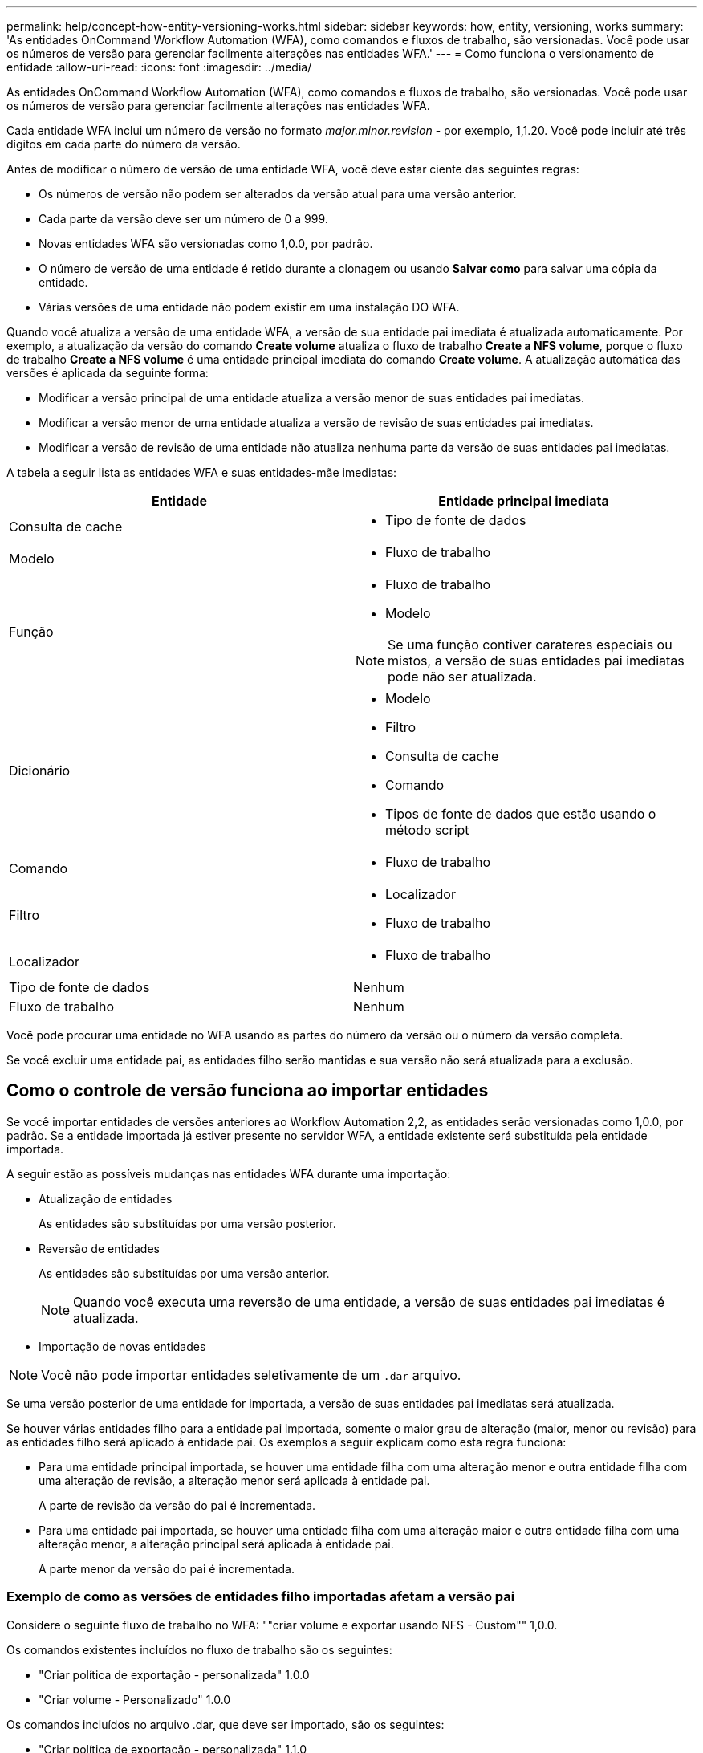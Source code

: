 ---
permalink: help/concept-how-entity-versioning-works.html 
sidebar: sidebar 
keywords: how, entity, versioning, works 
summary: 'As entidades OnCommand Workflow Automation (WFA), como comandos e fluxos de trabalho, são versionadas. Você pode usar os números de versão para gerenciar facilmente alterações nas entidades WFA.' 
---
= Como funciona o versionamento de entidade
:allow-uri-read: 
:icons: font
:imagesdir: ../media/


[role="lead"]
As entidades OnCommand Workflow Automation (WFA), como comandos e fluxos de trabalho, são versionadas. Você pode usar os números de versão para gerenciar facilmente alterações nas entidades WFA.

Cada entidade WFA inclui um número de versão no formato _major.minor.revision_ - por exemplo, 1,1.20. Você pode incluir até três dígitos em cada parte do número da versão.

Antes de modificar o número de versão de uma entidade WFA, você deve estar ciente das seguintes regras:

* Os números de versão não podem ser alterados da versão atual para uma versão anterior.
* Cada parte da versão deve ser um número de 0 a 999.
* Novas entidades WFA são versionadas como 1,0.0, por padrão.
* O número de versão de uma entidade é retido durante a clonagem ou usando *Salvar como* para salvar uma cópia da entidade.
* Várias versões de uma entidade não podem existir em uma instalação DO WFA.


Quando você atualiza a versão de uma entidade WFA, a versão de sua entidade pai imediata é atualizada automaticamente. Por exemplo, a atualização da versão do comando *Create volume* atualiza o fluxo de trabalho *Create a NFS volume*, porque o fluxo de trabalho *Create a NFS volume* é uma entidade principal imediata do comando *Create volume*. A atualização automática das versões é aplicada da seguinte forma:

* Modificar a versão principal de uma entidade atualiza a versão menor de suas entidades pai imediatas.
* Modificar a versão menor de uma entidade atualiza a versão de revisão de suas entidades pai imediatas.
* Modificar a versão de revisão de uma entidade não atualiza nenhuma parte da versão de suas entidades pai imediatas.


A tabela a seguir lista as entidades WFA e suas entidades-mãe imediatas:

[cols="2*"]
|===
| Entidade | Entidade principal imediata 


 a| 
Consulta de cache
 a| 
* Tipo de fonte de dados




 a| 
Modelo
 a| 
* Fluxo de trabalho




 a| 
Função
 a| 
* Fluxo de trabalho
* Modelo



NOTE: Se uma função contiver carateres especiais ou mistos, a versão de suas entidades pai imediatas pode não ser atualizada.



 a| 
Dicionário
 a| 
* Modelo
* Filtro
* Consulta de cache
* Comando
* Tipos de fonte de dados que estão usando o método script




 a| 
Comando
 a| 
* Fluxo de trabalho




 a| 
Filtro
 a| 
* Localizador
* Fluxo de trabalho




 a| 
Localizador
 a| 
* Fluxo de trabalho




 a| 
Tipo de fonte de dados
 a| 
Nenhum



 a| 
Fluxo de trabalho
 a| 
Nenhum

|===
Você pode procurar uma entidade no WFA usando as partes do número da versão ou o número da versão completa.

Se você excluir uma entidade pai, as entidades filho serão mantidas e sua versão não será atualizada para a exclusão.



== Como o controle de versão funciona ao importar entidades

Se você importar entidades de versões anteriores ao Workflow Automation 2,2, as entidades serão versionadas como 1,0.0, por padrão. Se a entidade importada já estiver presente no servidor WFA, a entidade existente será substituída pela entidade importada.

A seguir estão as possíveis mudanças nas entidades WFA durante uma importação:

* Atualização de entidades
+
As entidades são substituídas por uma versão posterior.

* Reversão de entidades
+
As entidades são substituídas por uma versão anterior.

+

NOTE: Quando você executa uma reversão de uma entidade, a versão de suas entidades pai imediatas é atualizada.

* Importação de novas entidades



NOTE: Você não pode importar entidades seletivamente de um `.dar` arquivo.

Se uma versão posterior de uma entidade for importada, a versão de suas entidades pai imediatas será atualizada.

Se houver várias entidades filho para a entidade pai importada, somente o maior grau de alteração (maior, menor ou revisão) para as entidades filho será aplicado à entidade pai. Os exemplos a seguir explicam como esta regra funciona:

* Para uma entidade principal importada, se houver uma entidade filha com uma alteração menor e outra entidade filha com uma alteração de revisão, a alteração menor será aplicada à entidade pai.
+
A parte de revisão da versão do pai é incrementada.

* Para uma entidade pai importada, se houver uma entidade filha com uma alteração maior e outra entidade filha com uma alteração menor, a alteração principal será aplicada à entidade pai.
+
A parte menor da versão do pai é incrementada.





=== Exemplo de como as versões de entidades filho importadas afetam a versão pai

Considere o seguinte fluxo de trabalho no WFA: ""criar volume e exportar usando NFS - Custom"" 1,0.0.

Os comandos existentes incluídos no fluxo de trabalho são os seguintes:

* "Criar política de exportação - personalizada" 1.0.0
* "Criar volume - Personalizado" 1.0.0


Os comandos incluídos no arquivo .dar, que deve ser importado, são os seguintes:

* "Criar política de exportação - personalizada" 1.1.0
* "Criar volume - Personalizado" 2.0.0


Quando você importa esse arquivo .dar, a versão menor do fluxo de trabalho "criar volume e exportar usando NFS - Personalizado" é incrementada para 1,1.0.
